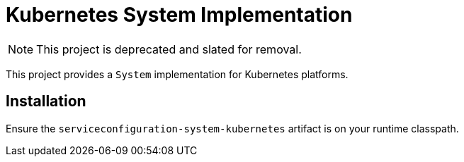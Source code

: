 = Kubernetes System Implementation

NOTE: This project is deprecated and slated for removal.

This project provides a `System` implementation for Kubernetes
platforms.

== Installation

Ensure the `serviceconfiguration-system-kubernetes` artifact is on
your runtime classpath.

